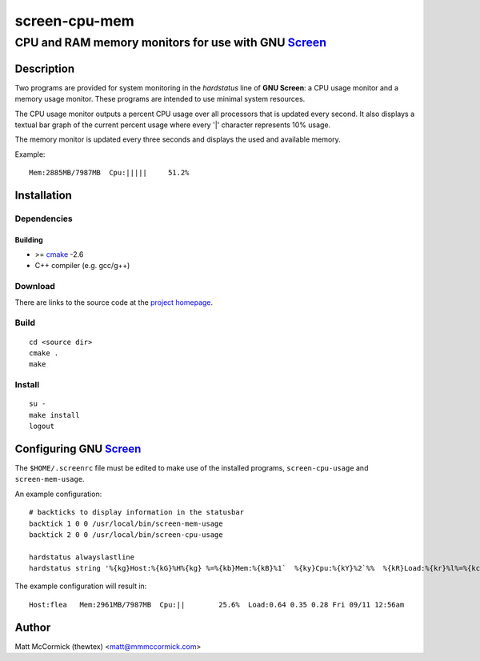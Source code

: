 ====================================================
                  screen-cpu-mem
====================================================
----------------------------------------------------
CPU and RAM memory monitors for use with GNU Screen_
----------------------------------------------------



Description
===========


Two programs are provided for system monitoring in the *hardstatus* line of **GNU
Screen**: a CPU usage monitor and a memory usage monitor.  These programs are
intended to use minimal system resources.

The CPU usage monitor outputs a percent CPU usage over all processors that is
updated every second.  It also displays a textual bar graph of the current
percent usage where every '|' character represents 10% usage.  

The memory monitor is updated every three seconds and displays the used and
available memory.

Example::

  Mem:2885MB/7987MB  Cpu:|||||     51.2%



Installation
============


Dependencies
------------

Building
~~~~~~~~

* >= cmake_ -2.6
* C++ compiler (e.g. gcc/g++)


Download
--------

There are links to the source code at the `project homepage`_.


Build
-----

::

  cd <source dir>
  cmake .
  make


Install
-------

::

  su -
  make install
  logout



Configuring GNU Screen_
=======================


The ``$HOME/.screenrc`` file must be edited to make use of the installed
programs, ``screen-cpu-usage`` and ``screen-mem-usage``.

An example configuration::

  # backticks to display information in the statusbar
  backtick 1 0 0 /usr/local/bin/screen-mem-usage
  backtick 2 0 0 /usr/local/bin/screen-cpu-usage

  hardstatus alwayslastline  
  hardstatus string '%{kg}Host:%{kG}%H%{kg} %=%{kb}Mem:%{kB}%1`  %{ky}Cpu:%{kY}%2`%%  %{kR}Load:%{kr}%l%=%{kc} %D %m/%d %{kC}%C%a%{w}' 

The example configuration will result in::

  Host:flea   Mem:2961MB/7987MB  Cpu:||        25.6%  Load:0.64 0.35 0.28 Fri 09/11 12:56am




Author
======

Matt McCormick (thewtex) <matt@mmmccormick.com>


.. _screen: http://www.gnu.org/software/screen/
.. _cmake: http://www.cmake.org
.. _`project homepage`: http://github.com/thewtex/screen-cpu-mem
